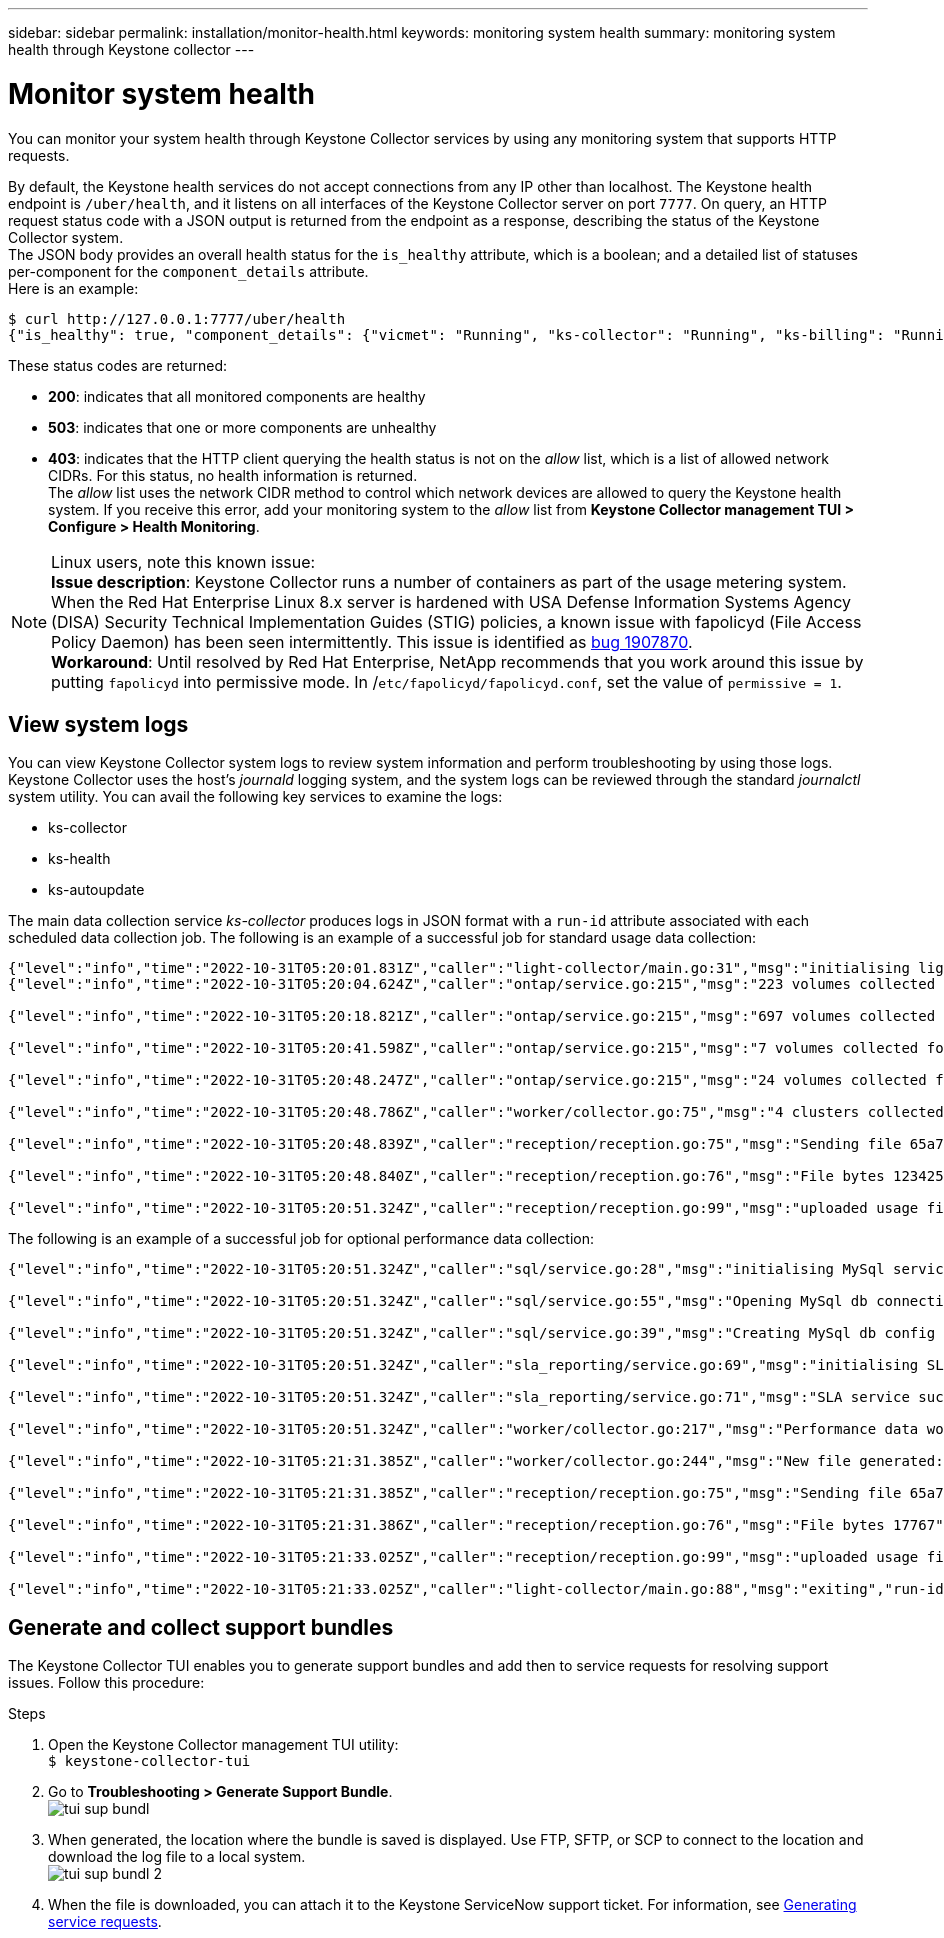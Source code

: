 ---
sidebar: sidebar
permalink: installation/monitor-health.html
keywords: monitoring system health
summary: monitoring system health through Keystone collector
---

= Monitor system health
:hardbreaks:
:nofooter:
:icons: font
:linkattrs:
:imagesdir: ../media/

[.lead]
You can monitor your system health through Keystone Collector services by using any monitoring system that supports HTTP requests. 

By default, the Keystone health services do not accept connections from any IP other than localhost. The Keystone health endpoint is `/uber/health`, and it listens on all interfaces of the Keystone Collector server on port `7777`. On query, an HTTP request status code with a JSON output is returned from the endpoint as a response, describing the status of the Keystone Collector system. 
The JSON body provides an overall health status for the `is_healthy` attribute, which is a boolean; and a detailed list of statuses per-component for the `component_details` attribute.
Here is an example:
----
$ curl http://127.0.0.1:7777/uber/health
{"is_healthy": true, "component_details": {"vicmet": "Running", "ks-collector": "Running", "ks-billing": "Running", "chronyd": "Running"}}
----
These status codes are returned:

*	*200*: indicates that all monitored components are healthy
*	*503*: indicates that one or more components are unhealthy
*	*403*: indicates that the HTTP client querying the health status is not on the _allow_ list, which is a list of allowed network CIDRs. For this status, no health information is returned.
The _allow_ list uses the network CIDR method to control which network devices are allowed to query the Keystone health system. If you receive this error, add your monitoring system to the _allow_ list from *Keystone Collector management TUI > Configure > Health Monitoring*.

[NOTE]
.Linux users, note this known issue: 
*Issue description*: Keystone Collector runs a number of containers as part of the usage metering system. When the Red Hat Enterprise Linux 8.x server is hardened with USA Defense Information Systems Agency (DISA) Security Technical Implementation Guides (STIG) policies, a known issue with fapolicyd (File Access Policy Daemon) has been seen intermittently. This issue is identified as link:https://bugzilla.redhat.com/show_bug.cgi?id=1907870[bug 1907870^].
*Workaround*: Until resolved by Red Hat Enterprise, NetApp recommends that you work around this issue by putting `fapolicyd` into permissive mode. In /`etc/fapolicyd/fapolicyd.conf`, set the value of `permissive = 1`.

== View system logs
You can view Keystone Collector system logs to review system information and perform troubleshooting by using those logs. Keystone Collector uses the host's _journald_ logging system, and the system logs can be reviewed through the standard _journalctl_ system utility. You can avail the following key services to examine the logs:

* ks-collector
* ks-health
* ks-autoupdate

The main data collection service _ks-collector_ produces logs in JSON format with a `run-id` attribute associated with each scheduled data collection job. The following is an example of a successful job for standard usage data collection: 
----
{"level":"info","time":"2022-10-31T05:20:01.831Z","caller":"light-collector/main.go:31","msg":"initialising light collector with run-id cdflm0f74cgphgfon8cg","run-id":"cdflm0f74cgphgfon8cg"} 
{"level":"info","time":"2022-10-31T05:20:04.624Z","caller":"ontap/service.go:215","msg":"223 volumes collected for cluster a2049dd4-bfcf-11ec-8500-00505695ce60","run-id":"cdflm0f74cgphgfon8cg"}

{"level":"info","time":"2022-10-31T05:20:18.821Z","caller":"ontap/service.go:215","msg":"697 volumes collected for cluster 909cbacc-bfcf-11ec-8500-00505695ce60","run-id":"cdflm0f74cgphgfon8cg"}

{"level":"info","time":"2022-10-31T05:20:41.598Z","caller":"ontap/service.go:215","msg":"7 volumes collected for cluster f7b9a30c-55dc-11ed-9c88-005056b3d66f","run-id":"cdflm0f74cgphgfon8cg"}

{"level":"info","time":"2022-10-31T05:20:48.247Z","caller":"ontap/service.go:215","msg":"24 volumes collected for cluster a9e2dcff-ab21-11ec-8428-00a098ad3ba2","run-id":"cdflm0f74cgphgfon8cg"}

{"level":"info","time":"2022-10-31T05:20:48.786Z","caller":"worker/collector.go:75","msg":"4 clusters collected","run-id":"cdflm0f74cgphgfon8cg"}

{"level":"info","time":"2022-10-31T05:20:48.839Z","caller":"reception/reception.go:75","msg":"Sending file 65a71542-cb4d-bdb2-e9a7-a826be4fdcb7_1667193648.tar.gz type=ontap to reception","run-id":"cdflm0f74cgphgfon8cg"}

{"level":"info","time":"2022-10-31T05:20:48.840Z","caller":"reception/reception.go:76","msg":"File bytes 123425","run-id":"cdflm0f74cgphgfon8cg"}

{"level":"info","time":"2022-10-31T05:20:51.324Z","caller":"reception/reception.go:99","msg":"uploaded usage file to reception with status 201 Created","run-id":"cdflm0f74cgphgfon8cg"}
----

The following is an example of a successful job for optional performance data collection:
----
{"level":"info","time":"2022-10-31T05:20:51.324Z","caller":"sql/service.go:28","msg":"initialising MySql service at 10.128.114.214"}

{"level":"info","time":"2022-10-31T05:20:51.324Z","caller":"sql/service.go:55","msg":"Opening MySql db connection at server 10.128.114.214"}

{"level":"info","time":"2022-10-31T05:20:51.324Z","caller":"sql/service.go:39","msg":"Creating MySql db config object"}

{"level":"info","time":"2022-10-31T05:20:51.324Z","caller":"sla_reporting/service.go:69","msg":"initialising SLA service"}

{"level":"info","time":"2022-10-31T05:20:51.324Z","caller":"sla_reporting/service.go:71","msg":"SLA service successfully initialised"}

{"level":"info","time":"2022-10-31T05:20:51.324Z","caller":"worker/collector.go:217","msg":"Performance data would be collected for timerange: 2022-10-31T10:24:52~2022-10-31T10:29:52"}

{"level":"info","time":"2022-10-31T05:21:31.385Z","caller":"worker/collector.go:244","msg":"New file generated: 65a71542-cb4d-bdb2-e9a7-a826be4fdcb7_1667193651.tar.gz"}

{"level":"info","time":"2022-10-31T05:21:31.385Z","caller":"reception/reception.go:75","msg":"Sending file 65a71542-cb4d-bdb2-e9a7-a826be4fdcb7_1667193651.tar.gz type=ontap-perf to reception","run-id":"cdflm0f74cgphgfon8cg"}

{"level":"info","time":"2022-10-31T05:21:31.386Z","caller":"reception/reception.go:76","msg":"File bytes 17767","run-id":"cdflm0f74cgphgfon8cg"}

{"level":"info","time":"2022-10-31T05:21:33.025Z","caller":"reception/reception.go:99","msg":"uploaded usage file to reception with status 201 Created","run-id":"cdflm0f74cgphgfon8cg"}

{"level":"info","time":"2022-10-31T05:21:33.025Z","caller":"light-collector/main.go:88","msg":"exiting","run-id":"cdflm0f74cgphgfon8cg"}
----

== Generate and collect support bundles
The Keystone Collector TUI enables you to generate support bundles and add then to service requests for resolving support issues. Follow this procedure:

.Steps
. Open the Keystone Collector management TUI utility:
`$ keystone-collector-tui`
. Go to *Troubleshooting > Generate Support Bundle*.
image:tui-sup-bundl.png[]
. When generated, the location where the bundle is saved is displayed. Use FTP, SFTP, or SCP to connect to the location and download the log file to a local system.
image:tui-sup-bundl-2.png[]
. When the file is downloaded, you can attach it to the Keystone ServiceNow support ticket. For information, see link:../concepts/gssc.html[Generating service requests].




